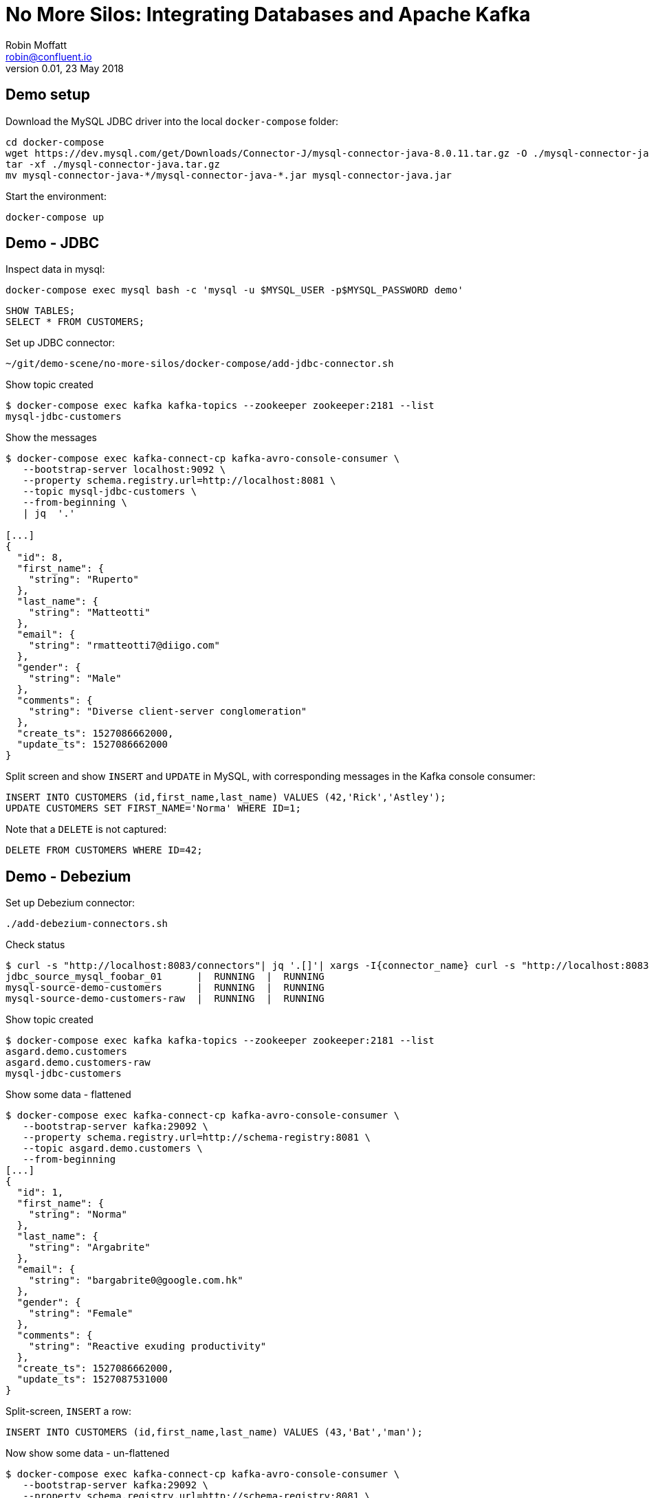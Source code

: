 # No More Silos: Integrating Databases and Apache Kafka
Robin Moffatt <robin@confluent.io>
v0.01, 23 May 2018

## Demo setup

Download the MySQL JDBC driver into the local `docker-compose` folder:

    cd docker-compose
    wget https://dev.mysql.com/get/Downloads/Connector-J/mysql-connector-java-8.0.11.tar.gz -O ./mysql-connector-java.tar.gz
    tar -xf ./mysql-connector-java.tar.gz
    mv mysql-connector-java-*/mysql-connector-java-*.jar mysql-connector-java.jar 

Start the environment:

    docker-compose up

## Demo - JDBC

Inspect data in mysql:

[source,bash]
----
docker-compose exec mysql bash -c 'mysql -u $MYSQL_USER -p$MYSQL_PASSWORD demo'
----

[source,sql]
----
SHOW TABLES;
SELECT * FROM CUSTOMERS;
----

Set up JDBC connector:

[source,bash]
----
~/git/demo-scene/no-more-silos/docker-compose/add-jdbc-connector.sh
----

Show topic created

[source,bash]
----
$ docker-compose exec kafka kafka-topics --zookeeper zookeeper:2181 --list
mysql-jdbc-customers
----

Show the messages

[source,bash]
----
$ docker-compose exec kafka-connect-cp kafka-avro-console-consumer \
   --bootstrap-server localhost:9092 \
   --property schema.registry.url=http://localhost:8081 \
   --topic mysql-jdbc-customers \
   --from-beginning \
   | jq  '.'

[...]
{
  "id": 8,
  "first_name": {
    "string": "Ruperto"
  },
  "last_name": {
    "string": "Matteotti"
  },
  "email": {
    "string": "rmatteotti7@diigo.com"
  },
  "gender": {
    "string": "Male"
  },
  "comments": {
    "string": "Diverse client-server conglomeration"
  },
  "create_ts": 1527086662000,
  "update_ts": 1527086662000
}
----


Split screen and show `INSERT` and `UPDATE` in MySQL, with corresponding messages in the Kafka console consumer:

[source,sql]
----
INSERT INTO CUSTOMERS (id,first_name,last_name) VALUES (42,'Rick','Astley');
UPDATE CUSTOMERS SET FIRST_NAME='Norma' WHERE ID=1;
----

Note that a `DELETE` is not captured:

[source,sql]
----
DELETE FROM CUSTOMERS WHERE ID=42;
----

== Demo - Debezium

Set up Debezium connector:

[source,bash]
----
./add-debezium-connectors.sh
----

Check status

[source,bash]
----
$ curl -s "http://localhost:8083/connectors"| jq '.[]'| xargs -I{connector_name} curl -s "http://localhost:8083/connectors/"{connector_name}"/status"| jq -c -M '[.name,.connector.state,.tasks[].state]|join(":|:")'| column -s : -t| sed 's/\"//g'| sort
jdbc_source_mysql_foobar_01      |  RUNNING  |  RUNNING
mysql-source-demo-customers      |  RUNNING  |  RUNNING
mysql-source-demo-customers-raw  |  RUNNING  |  RUNNING
----

Show topic created

[source,bash]
----
$ docker-compose exec kafka kafka-topics --zookeeper zookeeper:2181 --list
asgard.demo.customers
asgard.demo.customers-raw
mysql-jdbc-customers
----

Show some data - flattened

[source,bash]
----
$ docker-compose exec kafka-connect-cp kafka-avro-console-consumer \
   --bootstrap-server kafka:29092 \
   --property schema.registry.url=http://schema-registry:8081 \
   --topic asgard.demo.customers \
   --from-beginning
[...]
{
  "id": 1,
  "first_name": {
    "string": "Norma"
  },
  "last_name": {
    "string": "Argabrite"
  },
  "email": {
    "string": "bargabrite0@google.com.hk"
  },
  "gender": {
    "string": "Female"
  },
  "comments": {
    "string": "Reactive exuding productivity"
  },
  "create_ts": 1527086662000,
  "update_ts": 1527087531000
}
----

Split-screen, `INSERT` a row:

[source,sql]
----
INSERT INTO CUSTOMERS (id,first_name,last_name) VALUES (43,'Bat','man');
----

Now show some data - un-flattened

[source,bash]
----
$ docker-compose exec kafka-connect-cp kafka-avro-console-consumer \
   --bootstrap-server kafka:29092 \
   --property schema.registry.url=http://schema-registry:8081 \
   --topic asgard.demo.customers-raw \
   --from-beginning
[...]
{
  "id": 1,
  "first_name": {
    "string": "Norma"
  },
  "last_name": {
    "string": "Argabrite"
  },
  "email": {
    "string": "bargabrite0@google.com.hk"
  },
  "gender": {
    "string": "Female"
  },
  "comments": {
    "string": "Reactive exuding productivity"
  },
  "create_ts": 1527086662000,
  "update_ts": 1527087531000
}
----

and `DELETE` a row:

[source,sql]
----
DELETE FROM CUSTOMERS WHERE ID=42;
----

## Bonus: KSQL

### Explore the data (easier & more powerful than console-consumer+`jq`)

[source,bash]
----
docker-compose exec ksql-cli ksql http://ksql-server:8088
----

Explore topics

[source,sql]
----
PRINT 'asgard.demo.customers' FROM BEGINNING;
----

[source,sql]
----
CREATE STREAM CUSTOMERS_STREAM WITH (KAFKA_TOPIC='asgard.demo.customers', VALUE_FORMAT='AVRO');
SET 'auto.offset.reset' = 'earliest';
SELECT * FROM CUSTOMERS_STREAM;
----

Filter the data:

[source,sql]
----
SELECT FIRST_NAME, EMAIL FROM CUSTOMERS_STREAM WHERE EMAIL LIKE '%.com';
----

### Create a derived stream

[source,sql]
----
CREATE STREAM EMAIL_DOTCOM AS \
SELECT * FROM CUSTOMERS_STREAM \
WHERE EMAIL LIKE '%.com';
----

Select from the stream to show current records:

[source,sql]
----
SELECT FIRST_NAME, EMAIL FROM EMAIL_DOTCOM;
----

Split screen, load some more records, note how the matching ones are picked up in the stream

[source,bash]
----
docker-compose exec -T mysql bash -c 'mysql -u $MYSQL_USER -p$MYSQL_PASSWORD demo ' < customers_1k.sql
----

Show that this is just a Kafka topic:

[source,sql]
----
PRINT 'EMAIL_DOTCOM' FROM BEGINNING;
----

### Tables and Streams

[source,sql]
----
CREATE STREAM CUST_REKEYED AS SELECT * FROM CUSTOMERS_STREAM PARTITION BY ID;
CREATE TABLE CUSTOMERS WITH (KAFKA_TOPIC='CUST_REKEYED', VALUE_FORMAT='AVRO', KEY='ID');
----

Show stream for a record that's changed

[source,sql]
----
SELECT FIRST_NAME, LAST_NAME FROM CUSTOMERS_STREAM WHERE ID=1;
Norma | Argabrite
Bibby | Argabrite
----

Show table for a record that's changed

[source,sql]
----
SELECT FIRST_NAME, LAST_NAME FROM CUSTOMERS WHERE ID=1;
Bibby | Argabrite
----

